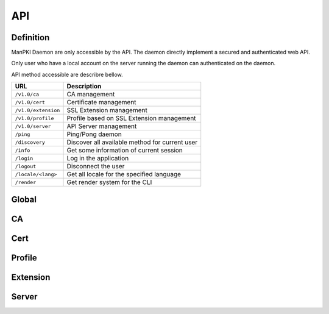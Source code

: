 API
===

Definition
^^^^^^^^^^

ManPKI Daemon are only accessible by the API.
The daemon directly implement a secured and authenticated web API.

Only user who have a local account on the server running the daemon can authenticated on the daemon.

API method accessible are describre bellow.

.. tabularcolumns:: |p{3cm}|p{12cm}|

+---------------------+-------------------------------------------------+
| URL                 | Description                                     |
+=====================+=================================================+
| ``/v1.0/ca``        | CA management                                   |
+---------------------+-------------------------------------------------+
| ``/v1.0/cert``      | Certificate management                          |
+---------------------+-------------------------------------------------+
| ``/v1.0/extension`` | SSL Extension management                        |
+---------------------+-------------------------------------------------+
| ``/v1.0/profile``   | Profile based on SSL Extension management       |
+---------------------+-------------------------------------------------+
| ``/v1.0/server``    | API Server management                           |
+---------------------+-------------------------------------------------+
| ``/ping``           | Ping/Pong daemon                                |
+---------------------+-------------------------------------------------+
| ``/discovery``      | Discover all available method for current user  |
+---------------------+-------------------------------------------------+
| ``/info``           | Get some information of current session         |
+---------------------+-------------------------------------------------+
| ``/login``          | Log in the application                          |
+---------------------+-------------------------------------------------+
| ``/logout``         | Disconnect the user                             |
+---------------------+-------------------------------------------------+
| ``/locale/<lang>``  | Get all locale for the specified language       |
+---------------------+-------------------------------------------------+
| ``/render``         | Get render system for the CLI                   |
+---------------------+-------------------------------------------------+

Global
^^^^^^

.. qrefflask:: manpki.server:app
   :undoc-static:


CA
^^

.. autoflask:: manpki.server:app
   :modules: manpki.api.ca

Cert
^^^^

.. autoflask:: manpki.server:app
   :modules: manpki.api.cert

Profile
^^^^^^^

.. autoflask:: manpki.server:app
   :modules: manpki.api.profile

Extension
^^^^^^^^^

.. autoflask:: manpki.server:app
   :modules: manpki.api.extension

Server
^^^^^^

.. autoflask:: manpki.server:app
   :modules: manpki.api.server
